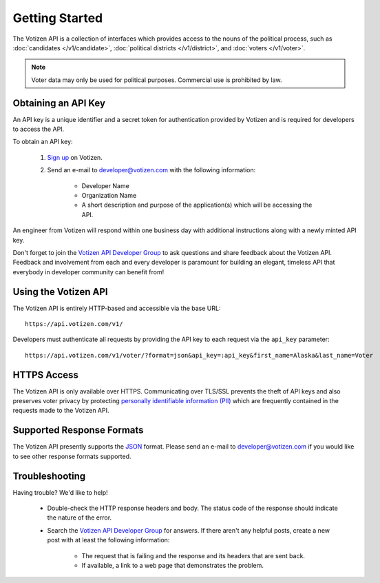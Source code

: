 ===============
Getting Started
===============

The Votizen API is a collection of interfaces which provides access to the
nouns of the political process, such as :doc:`candidates </v1/candidate>`,
:doc:`political districts </v1/district>`, and :doc:`voters </v1/voter>`.

.. note::

    Voter data may only be used for political purposes. Commercial use is
    prohibited by law.


.. _obtaining-an-api-key:

Obtaining an API Key
====================

An API key is a unique identifier and a secret token for authentication
provided by Votizen and is required for developers to access the API.

To obtain an API key:

    1. `Sign up`_ on Votizen.
    2. Send an e-mail to developer@votizen.com with the following information:

        - Developer Name
        - Organization Name
        - A short description and purpose of the application(s) which will be
          accessing the API.

An engineer from Votizen will respond within one business day with additional
instructions along with a newly minted API key.

.. _Sign up: https://www.votizen.com/signup

Don't forget to join the `Votizen API Developer Group`_ to ask questions and
share feedback about the Votizen API. Feedback and involvement from each and
every developer is paramount for building an elegant, timeless API that
everybody in developer community can benefit from!

.. _Votizen API Developer Group: http://groups.google.com/group/votizen-api



Using the Votizen API
=====================

The Votizen API is entirely HTTP-based and accessible via the base URL::

    https://api.votizen.com/v1/

Developers must authenticate all requests by providing the API key to each
request via the ``api_key`` parameter::

    https://api.votizen.com/v1/voter/?format=json&api_key=:api_key&first_name=Alaska&last_name=Voter


HTTPS Access
============

The Votizen API is only available over HTTPS. Communicating over TLS/SSL
prevents the theft of API keys and also preserves voter privacy by protecting
`personally identifiable information (PII)`_ which are frequently contained in
the requests made to the Votizen API.

.. _personally identifiable information (PII): http://en.wikipedia.org/wiki/Personally_identifiable_information


Supported Response Formats
==========================

The Votizen API presently supports the `JSON`_ format. Please send an e-mail to
developer@votizen.com if you would like to see other response formats
supported.

.. _JSON: http://www.json.org


Troubleshooting
===============

Having trouble? We'd like to help!

    - Double-check the HTTP response headers and body. The status code of the
      response should indicate the nature of the error.

    - Search the `Votizen API Developer Group`_ for answers. If there aren't
      any helpful posts, create a new post with at least the following
      information:

        - The request that is failing and the response and its headers that are
          sent back.
        - If available, a link to a web page that demonstrates the problem.
